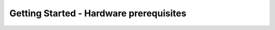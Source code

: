 Getting Started - Hardware prerequisites
============================
.. image:: vf2.jpg
   :alt: VisionFive 2 Board
   :align: center
   :width: 400px
